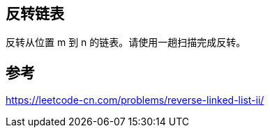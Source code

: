 == 反转链表

反转从位置 m 到 n 的链表。请使用一趟扫描完成反转。

== 参考
https://leetcode-cn.com/problems/reverse-linked-list-ii/
